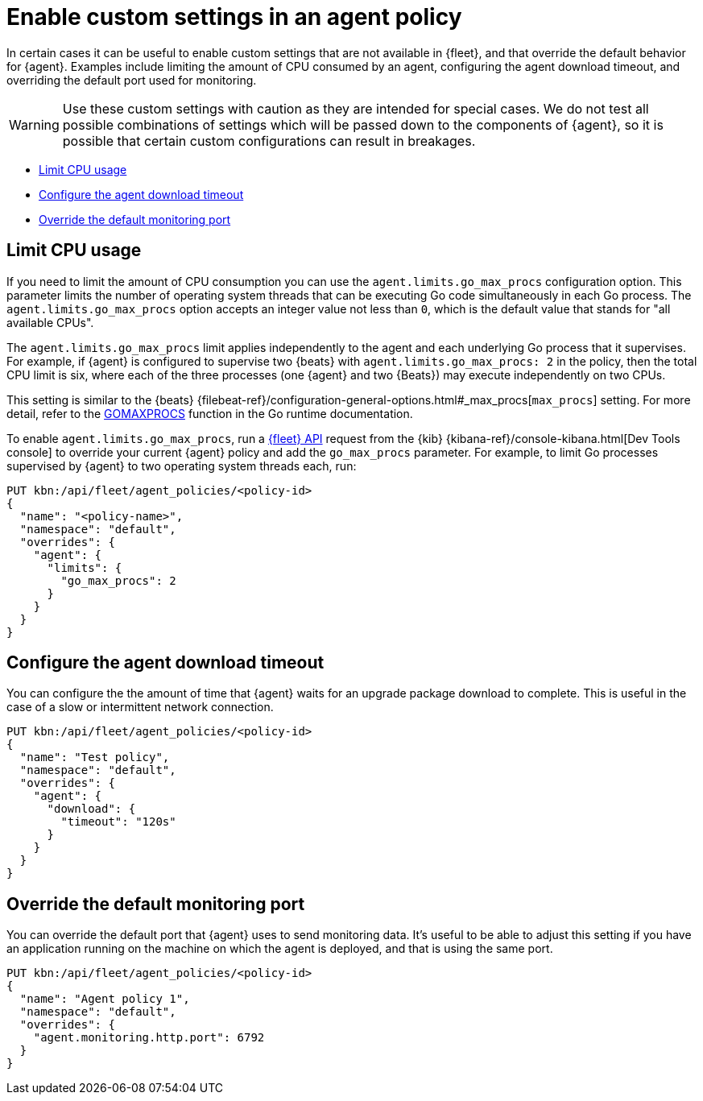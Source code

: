 [[enable-custom-policy-settings]]
= Enable custom settings in an agent policy

In certain cases it can be useful to enable custom settings that are not available in {fleet}, and that override the default behavior for {agent}. Examples include limiting the amount of CPU consumed by an agent, configuring the agent download timeout, and overriding the default port used for monitoring.

WARNING: Use these custom settings with caution as they are intended for special cases. We do not test all possible combinations of settings which will be passed down to the components of {agent}, so it is possible that certain custom configurations can result in breakages.

* <<limit-cpu-usage>>
* <<configure-agent-download-timeout>>
* <<override-default-monitoring-port>>

[discrete]
[[limit-cpu-usage]]
== Limit CPU usage

If you need to limit the amount of CPU consumption you can use the `agent.limits.go_max_procs` configuration option. This parameter limits the number of operating system threads that can be executing Go code simultaneously in each Go process. The `agent.limits.go_max_procs` option accepts an integer value not less than `0`, which is the default value that stands for "all available CPUs".

The `agent.limits.go_max_procs` limit applies independently to the agent and each underlying Go process that it supervises. For example, if {agent} is configured to supervise two {beats} with `agent.limits.go_max_procs: 2` in the policy, then the total CPU limit is six, where each of the three processes (one {agent} and two {Beats}) may execute independently on two CPUs.

This setting is similar to the {beats} {filebeat-ref}/configuration-general-options.html#_max_procs[`max_procs`] setting. For more detail, refer to the link:https://pkg.go.dev/runtime#GOMAXPROCS[GOMAXPROCS] function in the Go runtime documentation.

To enable `agent.limits.go_max_procs`, run a <<fleet-api-docs,{fleet} API>> request from the {kib} {kibana-ref}/console-kibana.html[Dev Tools console] to override your current {agent} policy and add the `go_max_procs` parameter. For example, to limit Go processes supervised by {agent} to two operating system threads each, run:

[source,shell]
--
PUT kbn:/api/fleet/agent_policies/<policy-id>
{
  "name": "<policy-name>",
  "namespace": "default",
  "overrides": {
    "agent": {
      "limits": {
        "go_max_procs": 2
      }
    }
  }
}
--

[discrete]
[[configure-agent-download-timeout]]
== Configure the agent download timeout

You can configure the the amount of time that {agent} waits for an upgrade package download to complete. This is useful in the case of a slow or intermittent network connection.

[source,shell]
--
PUT kbn:/api/fleet/agent_policies/<policy-id>
{
  "name": "Test policy",
  "namespace": "default",
  "overrides": {
    "agent": {
      "download": {
        "timeout": "120s"
      }
    }
  }
}
--

[discrete]
[[override-default-monitoring-port]]
== Override the default monitoring port

You can override the default port that {agent} uses to send monitoring data. It's useful to be able to adjust this setting if you have an application running on the machine on which the agent is deployed, and that is using the same port.

[source,shell]
--
PUT kbn:/api/fleet/agent_policies/<policy-id>
{
  "name": "Agent policy 1",
  "namespace": "default",
  "overrides": {
    "agent.monitoring.http.port": 6792
  }
}
--
